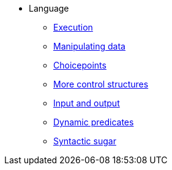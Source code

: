 * Language
** xref:execution.adoc[Execution]
** xref:varsvalues.adoc[Manipulating data]
** xref:choicepoints.adoc[Choicepoints]
** xref:control.adoc[More control structures]
** xref:io.adoc[Input and output]
** xref:dynamic.adoc[Dynamic predicates]
** xref:sugar.adoc[Syntactic sugar]


